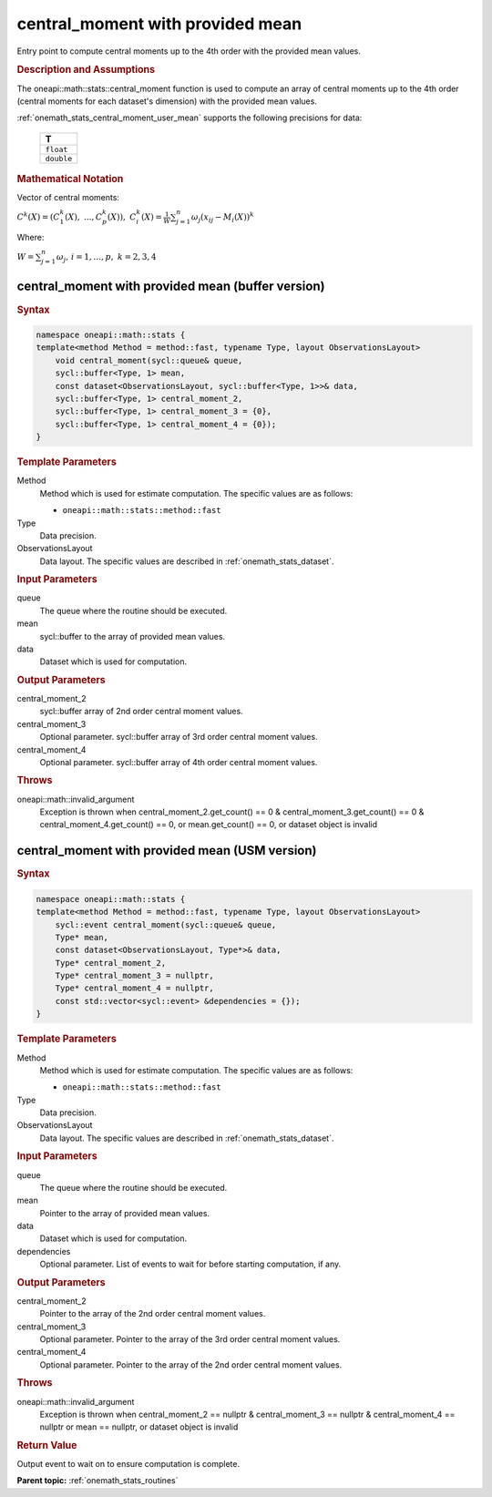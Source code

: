 .. SPDX-FileCopyrightText: 2019-2020 Intel Corporation
..
.. SPDX-License-Identifier: CC-BY-4.0

.. _onemath_stats_central_moment_user_mean:

central_moment with provided mean
=================================

Entry point to compute central moments up to the 4th order with the provided mean values.

.. _onemath_stats_central_moment_user_mean_description:

.. rubric:: Description and Assumptions

The oneapi::math::stats::central_moment function is used to compute an array of central moments up to the 4th order (central moments for each dataset's dimension) with the provided mean values.

:ref:`onemath_stats_central_moment_user_mean` supports the following precisions for data:

    .. list-table::
        :header-rows: 1

        * - T
        * - ``float``
        * - ``double``


.. rubric:: Mathematical Notation

Vector of central moments:

:math:`C^k(X) = \left( C^k_1(X), \; ..., C^k_p(X) \right), \; C_i^k(X) =  \frac{1}{W} \sum_{j=1}^{n} \omega_j \left( x_{ij} - M_i(X) \right)^k`

Where:

:math:`W = \sum_{j=1}^n \omega_j, \, i = 1, \dots, p, \; k = 2, 3, 4`


.. _onemath_stats_central_moment_user_mean_buffer:

central_moment with provided mean (buffer version)
--------------------------------------------------

.. rubric:: Syntax

.. code-block:: cpp

    namespace oneapi::math::stats {
    template<method Method = method::fast, typename Type, layout ObservationsLayout>
        void central_moment(sycl::queue& queue,
        sycl::buffer<Type, 1> mean,
        const dataset<ObservationsLayout, sycl::buffer<Type, 1>>& data,
        sycl::buffer<Type, 1> central_moment_2,
        sycl::buffer<Type, 1> central_moment_3 = {0},
        sycl::buffer<Type, 1> central_moment_4 = {0});
    }

.. container:: section

    .. rubric:: Template Parameters

    Method
        Method which is used for estimate computation. The specific values are as follows:

        *  ``oneapi::math::stats::method::fast``

    Type
        Data precision.

    ObservationsLayout
        Data layout. The specific values are described in :ref:`onemath_stats_dataset`.

.. container:: section

    .. rubric:: Input Parameters

    queue
        The queue where the routine should be executed.

    mean
        sycl::buffer to the array of provided mean values.

    data
        Dataset which is used for computation.

.. container:: section

    .. rubric:: Output Parameters

    central_moment_2
        sycl::buffer array of 2nd order central moment values.

    central_moment_3
        Optional parameter. sycl::buffer array of 3rd order central moment values.

    central_moment_4
        Optional parameter. sycl::buffer array of 4th order central moment values.

.. container:: section

    .. rubric:: Throws

    oneapi::math::invalid_argument
        Exception is thrown when central_moment_2.get_count() == 0 & central_moment_3.get_count() == 0 & central_moment_4.get_count() == 0, or mean.get_count() == 0, or dataset object is invalid


.. _onemath_stats_central_moment_user_mean_usm:

central_moment with provided mean (USM version)
-----------------------------------------------

.. rubric:: Syntax

.. code-block:: cpp

    namespace oneapi::math::stats {
    template<method Method = method::fast, typename Type, layout ObservationsLayout>
        sycl::event central_moment(sycl::queue& queue,
        Type* mean,
        const dataset<ObservationsLayout, Type*>& data,
        Type* central_moment_2,
        Type* central_moment_3 = nullptr,
        Type* central_moment_4 = nullptr,
        const std::vector<sycl::event> &dependencies = {});
    }

.. container:: section

    .. rubric:: Template Parameters

    Method
        Method which is used for estimate computation. The specific values are as follows:

        *  ``oneapi::math::stats::method::fast``

    Type
        Data precision.

    ObservationsLayout
        Data layout. The specific values are described in :ref:`onemath_stats_dataset`.

.. container:: section

    .. rubric:: Input Parameters

    queue
        The queue where the routine should be executed.

    mean
        Pointer to the array of provided mean values.

    data
        Dataset which is used for computation.

    dependencies
        Optional parameter. List of events to wait for before starting computation, if any.

.. container:: section

    .. rubric:: Output Parameters

    central_moment_2
        Pointer to the array of the 2nd order central moment values.

    central_moment_3
        Optional parameter. Pointer to the array of the 3rd order central moment values.

    central_moment_4
        Optional parameter. Pointer to the array of the 2nd order central moment values.

.. container:: section

    .. rubric:: Throws

    oneapi::math::invalid_argument
        Exception is thrown when central_moment_2 == nullptr & central_moment_3 == nullptr & central_moment_4 == nullptr or mean == nullptr, or dataset object is invalid

.. container:: section

    .. rubric:: Return Value

    Output event to wait on to ensure computation is complete.


**Parent topic:** :ref:`onemath_stats_routines`

